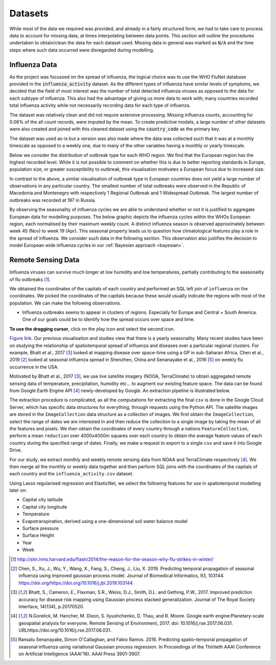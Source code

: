 .. _datasets:

=================
Datasets
=================

While most of the data we required was provided, and already in a fairly structured form, we had to take care to process data to account for missing data, at times interpolating between data points. This section will outline the procedures undertaken to obtain/clean the data for each dataset used. Missing data in general was marked as :code:`N/A` and the time steps where such data occurred were disregarded during modelling.

Influenza Data
--------------

As the project was focussed on the spread of influenza, the logical choice was to use the WHO FluNet database provided in the :code:`influenza_activity` dataset. As the different types of influenza have similar levels of symptoms, we decided that the field of most interest was the number of total detected influenza viruses as opposed to the data for each subtype of influenza. This also had the advantage of giving us more data to work with; many countries recorded total influenza activity while not necessarily recording data for each type of influenza.

The dataset was relatively clean and did not require extensive processing. Missing influenza counts, accounting for 0.06% of the all count records, were imputed by the mean. To create predictive models, a large number of other datasets were also created and joined with this cleaned dataset using the :code:`country_code` as the primary key.

The dataset was used as-is but a version was also made where the data was collected such that it was at a monthly timescale as opposed to a weekly one, due to many of the other variables having a monthly or yearly timescale.

Below we consider the distribution of outbreak type for each WHO region. We find that the European region has the highest recorded level. While it is not possible to comment on whether this is due to better reporting standards in Europe, population size, or greater susceptibility to outbreak, this visualisation motivates a European focus due to increased size. 

.. image:: ./img/dist.png
	:scale: 60 %

In contrast to the above, a similar visualisation of outbreak type in European countries does not yield a large number of observations in any particular country. The smallest number of total outbreaks were observed in the Republic of Macedonia and Montenegro with respectively 1 Regional Outbreak and 1 Widespread Outbreak. The largest number of outbreaks was recorded at 197 in Russia.

.. image:: ./img/Outbreak.png
	:scale: 60 %

By observing the seasonality of influenza cycles we are able to understand whether or not it is justified to aggregate European data for modelling purposes. The below graphic depicts the influenza cycles within the WHOs European region, each normalised by their maximum weekly count. A distinct influenza season is observed approximately between week 45 (Nov) to week 19 (Apr). This seasonal property leads us to question how climatological features play a role in the spread of influenza. We consider such data in the following section. This observation also justifies the decision to model European wide influenza cycles in our :ref:`Bayesian approach <bayesian>`.

.. image:: ./img/seasonEU.png
	:scale: 60 %


Remote Sensing Data
-------------------

Influenza viruses can survive much longer at low humidity and low temperatures, partially contributing to the seasonality of flu outbreaks [#flutemp]_.

We obtained the coordinates of the capitals of each country and performed an SQL left join of ``influenza`` on
the coordinates. We picked the coordinates of the capitals because these would usually indicate the regions with
most of the population. We can make the following observations.

- Influenza outbreaks seems to appear in clusters of regions. Especially for Europe and Central + South America. One of our goals could be to identify how the spread occurs over space and time.

**To use the dragging cursor**, click on the play icon and select the second icon.

.. raw:: html

	<iframe src="_static/spatial_outbreak.html" height="530px" width="100%"></iframe>
`Figure link <https://public.tableau.com/profile/harrison4446#!/vizhome/outbreak_influenza/Spatialoutbreak/>`_. Our previous visualisation and studies view that there is a yearly seasonality. Many recent studies have been
on studying the relationship of spatiotemporal spread of influenza and diseases over a particular regional clusters.
For example, Bhatt et al., 2017 [#bhatt]_ looked at mapping disease over space-time using a GP in sub-Saharan Africa,
Chen et al., 2019 [#chen]_ looked at seasonal influenza spread in Shenzhen, China and Senanayake et al., 2016 [#senanayake]_ on weekly flu
occurrence in the USA.

Motivated by Bhatt et al., 2017 [#bhatt]_, we use live satellite imagery (NOOA, TerraClimate)
to obtain aggregated remote sensing data of temperature, precipitation,
humidity etc... to augment our existing feature space. The data can be found from
Google Earth Engine API [#gorelick]_ newly-developed by Google. An extraction pipeline is illustrated below.

.. image:: ./img/ee_pipeline.png

The extraction procedure is complicated, as all the computations for extracting the final ``csv`` is done in the Google Cloud Server, which has specific data structures for everything, through requests using the Python API. The satellite images are stored in the ``ImageCollection`` data structure as a collection of images. We first obtain the ``ImageCollection``, select the range of dates we are interested in and then reduce the collection to a single image by taking the mean of all the features and pixels. We then obtain the coordinates of every country through a nations ``FeatureCollection``, perform a mean ``reduction`` over 4000x4000m squares over each country to obtain the average feature values of each country during the specified range of dates. Finally, we make a request to export to a single ``csv`` and save it into Google Drive.

For our study, we extract monthly and weekly remote sensing data from NOAA and TerraClimate respectively [#gorelick]_. We then merge all the monthly or weekly data together and then perform SQL joins with the coordinates of the capitals of each country and the ``influenza_activity.csv`` dataset.

Using Lasso regularised regression and ElasticNet, we select the following features for use in spatiotemporal modelling later on:

- Capital city latitude
- Capital city longitude
- Temperature
- Evapotranspiration, derived using a one-dimensional soil water balance model
- Surface pressure
- Surface Height
- Year
- Week



.. [#flutemp] http://sitn.hms.harvard.edu/flash/2014/the-reason-for-the-season-why-flu-strikes-in-winter/

.. [#chen] Chen, S., Xu, J., Wu, Y., Wang, X., Fang, S., Cheng, J., Liu, X. 2019. Predicting temporal propagation of seasonal influenza using improved gaussian process model. Journal of Biomedical Informatics, 93, 103144. https://doi.org/https://doi.org/10.1016/j.jbi.2019.103144

.. [#bhatt] Bhatt, S., Cameron, E., Flaxman, S.R., Weiss, D.J., Smith, D.L. and Gething, P.W., 2017. Improved prediction accuracy for disease risk mapping using Gaussian process stacked generalization. Journal of The Royal Society Interface, 14(134), p.20170520.

.. [#gorelick] N.Gorelick, M. Hancher, M. Dixon, S. Ilyushchenko, D. Thau, and R. Moore.  Google earth engine:Planetary-scale geospatial analysis for everyone. Remote Sensing of Environment, 2017. doi: 10.1016/j.rse.2017.06.031. URLhttps://doi.org/10.1016/j.rse.2017.06.031.

.. [#senanayake] Ransalu Senanayake, Simon O'Callaghan, and Fabio Ramos. 2016. Predicting spatio–temporal propagation of seasonal influenza using variational Gaussian process regression. In Proceedings of the Thirtieth AAAI Conference on Artificial Intelligence (AAAI'16). AAAI Press 3901-3907.
